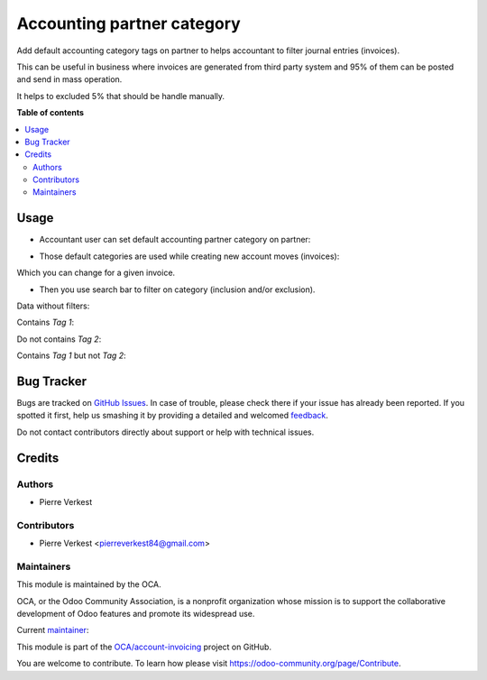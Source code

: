 ===========================
Accounting partner category
===========================

.. !!!!!!!!!!!!!!!!!!!!!!!!!!!!!!!!!!!!!!!!!!!!!!!!!!!!
   !! This file is generated by oca-gen-addon-readme !!
   !! changes will be overwritten.                   !!
   !!!!!!!!!!!!!!!!!!!!!!!!!!!!!!!!!!!!!!!!!!!!!!!!!!!!

.. |badge1| image:: https://img.shields.io/badge/maturity-Beta-yellow.png
    :target: https://odoo-community.org/page/development-status
    :alt: Beta
.. |badge2| image:: https://img.shields.io/badge/licence-AGPL--3-blue.png
    :target: http://www.gnu.org/licenses/agpl-3.0-standalone.html
    :alt: License: AGPL-3
.. |badge3| image:: https://img.shields.io/badge/github-OCA%2Faccount--invoicing-lightgray.png?logo=github
    :target: https://github.com/OCA/account-invoicing/tree/14.0/accounting_partner_category
    :alt: OCA/account-invoicing
.. |badge4| image:: https://img.shields.io/badge/weblate-Translate%20me-F47D42.png
    :target: https://translation.odoo-community.org/projects/account-invoicing-14-0/account-invoicing-14-0-accounting_partner_category
    :alt: Translate me on Weblate
.. |badge5| image:: https://img.shields.io/badge/runbot-Try%20me-875A7B.png
    :target: https://runbot.odoo-community.org/runbot/95/14.0
    :alt: Try me on Runbot

|badge1| |badge2| |badge3| |badge4| |badge5| 

Add default accounting category tags on partner to helps accountant
to filter journal entries (invoices).

This can be useful in business where invoices are generated from
third party system and 95% of them can be posted and send in mass operation.

It helps to excluded 5% that should be handle manually.

**Table of contents**

.. contents::
   :local:

Usage
=====


* Accountant user can set default accounting partner category on partner:

.. image:: https://raw.githubusercontent.com/OCA/account-invoicing/14.0/accounting_partner_category/static/description/accounting_partner_category.png


* Those default categories are used while creating new account moves (invoices):

.. image:: https://raw.githubusercontent.com/OCA/account-invoicing/14.0/accounting_partner_category/static/description/invoice_with_accounting_partner_category.png


Which you can change for a given invoice.

* Then you use search bar to filter on category (inclusion and/or exclusion).

Data without filters: 

.. image:: https://raw.githubusercontent.com/OCA/account-invoicing/14.0/accounting_partner_category/static/description/without_filters_accounting_partner_category.png


Contains `Tag 1`:

.. image:: https://raw.githubusercontent.com/OCA/account-invoicing/14.0/accounting_partner_category/static/description/filters_invoice_contains_tag1_accounting_partner_category.png


Do not contains `Tag 2`:

.. image:: https://raw.githubusercontent.com/OCA/account-invoicing/14.0/accounting_partner_category/static/description/filters_invoice_without_tags2_accounting_partner_category.png


Contains `Tag 1` but not `Tag 2`:

.. image:: https://raw.githubusercontent.com/OCA/account-invoicing/14.0/accounting_partner_category/static/description/filters_invoice_contains_tag1_without_tags2_accounting_partner_category.png

Bug Tracker
===========

Bugs are tracked on `GitHub Issues <https://github.com/OCA/account-invoicing/issues>`_.
In case of trouble, please check there if your issue has already been reported.
If you spotted it first, help us smashing it by providing a detailed and welcomed
`feedback <https://github.com/OCA/account-invoicing/issues/new?body=module:%20accounting_partner_category%0Aversion:%2014.0%0A%0A**Steps%20to%20reproduce**%0A-%20...%0A%0A**Current%20behavior**%0A%0A**Expected%20behavior**>`_.

Do not contact contributors directly about support or help with technical issues.

Credits
=======

Authors
~~~~~~~

* Pierre Verkest

Contributors
~~~~~~~~~~~~

* Pierre Verkest <pierreverkest84@gmail.com>

Maintainers
~~~~~~~~~~~

This module is maintained by the OCA.

.. image:: https://odoo-community.org/logo.png
   :alt: Odoo Community Association
   :target: https://odoo-community.org

OCA, or the Odoo Community Association, is a nonprofit organization whose
mission is to support the collaborative development of Odoo features and
promote its widespread use.

.. |maintainer-petrus-v| image:: https://github.com/petrus-v.png?size=40px
    :target: https://github.com/petrus-v
    :alt: petrus-v

Current `maintainer <https://odoo-community.org/page/maintainer-role>`__:

|maintainer-petrus-v| 

This module is part of the `OCA/account-invoicing <https://github.com/OCA/account-invoicing/tree/14.0/accounting_partner_category>`_ project on GitHub.

You are welcome to contribute. To learn how please visit https://odoo-community.org/page/Contribute.
